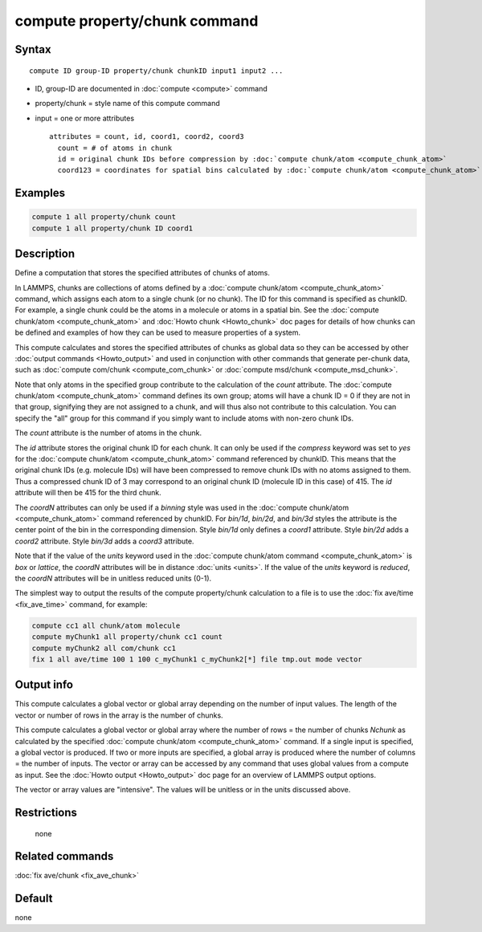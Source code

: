 .. index:: compute property/chunk

compute property/chunk command
==============================

Syntax
""""""

.. parsed-literal::

   compute ID group-ID property/chunk chunkID input1 input2 ...

* ID, group-ID are documented in :doc:`compute <compute>` command
* property/chunk = style name of this compute command
* input = one or more attributes

  .. parsed-literal::

       attributes = count, id, coord1, coord2, coord3
         count = # of atoms in chunk
         id = original chunk IDs before compression by :doc:`compute chunk/atom <compute_chunk_atom>`
         coord123 = coordinates for spatial bins calculated by :doc:`compute chunk/atom <compute_chunk_atom>`

Examples
""""""""

.. code-block:: LAMMPS

   compute 1 all property/chunk count
   compute 1 all property/chunk ID coord1

Description
"""""""""""

Define a computation that stores the specified attributes of chunks of
atoms.

In LAMMPS, chunks are collections of atoms defined by a :doc:`compute chunk/atom <compute_chunk_atom>` command, which assigns each atom
to a single chunk (or no chunk).  The ID for this command is specified
as chunkID.  For example, a single chunk could be the atoms in a
molecule or atoms in a spatial bin.  See the :doc:`compute chunk/atom <compute_chunk_atom>` and :doc:`Howto chunk <Howto_chunk>`
doc pages for details of how chunks can be defined and examples of how
they can be used to measure properties of a system.

This compute calculates and stores the specified attributes of chunks
as global data so they can be accessed by other :doc:`output commands <Howto_output>` and used in conjunction with other
commands that generate per-chunk data, such as :doc:`compute com/chunk <compute_com_chunk>` or :doc:`compute msd/chunk <compute_msd_chunk>`.

Note that only atoms in the specified group contribute to the
calculation of the *count* attribute.  The :doc:`compute chunk/atom <compute_chunk_atom>` command defines its own group;
atoms will have a chunk ID = 0 if they are not in that group,
signifying they are not assigned to a chunk, and will thus also not
contribute to this calculation.  You can specify the "all" group for
this command if you simply want to include atoms with non-zero chunk
IDs.

The *count* attribute is the number of atoms in the chunk.

The *id* attribute stores the original chunk ID for each chunk.  It
can only be used if the *compress* keyword was set to *yes* for the
:doc:`compute chunk/atom <compute_chunk_atom>` command referenced by
chunkID.  This means that the original chunk IDs (e.g. molecule IDs)
will have been compressed to remove chunk IDs with no atoms assigned
to them.  Thus a compressed chunk ID of 3 may correspond to an original
chunk ID (molecule ID in this case) of 415.  The *id* attribute will
then be 415 for the third chunk.

The *coordN* attributes can only be used if a *binning* style was used
in the :doc:`compute chunk/atom <compute_chunk_atom>` command referenced
by chunkID.  For *bin/1d*\ , *bin/2d*\ , and *bin/3d* styles the attribute
is the center point of the bin in the corresponding dimension.  Style
*bin/1d* only defines a *coord1* attribute.  Style *bin/2d* adds a
*coord2* attribute.  Style *bin/3d* adds a *coord3* attribute.

Note that if the value of the *units* keyword used in the :doc:`compute chunk/atom command <compute_chunk_atom>` is *box* or *lattice*\ , the
*coordN* attributes will be in distance :doc:`units <units>`.  If the
value of the *units* keyword is *reduced*\ , the *coordN* attributes
will be in unitless reduced units (0-1).

The simplest way to output the results of the compute property/chunk
calculation to a file is to use the :doc:`fix ave/time <fix_ave_time>`
command, for example:

.. code-block:: LAMMPS

   compute cc1 all chunk/atom molecule
   compute myChunk1 all property/chunk cc1 count
   compute myChunk2 all com/chunk cc1
   fix 1 all ave/time 100 1 100 c_myChunk1 c_myChunk2[*] file tmp.out mode vector

Output info
"""""""""""

This compute calculates a global vector or global array depending on
the number of input values.  The length of the vector or number of
rows in the array is the number of chunks.

This compute calculates a global vector or global array where the
number of rows = the number of chunks *Nchunk* as calculated by the
specified :doc:`compute chunk/atom <compute_chunk_atom>` command.  If a
single input is specified, a global vector is produced.  If two or
more inputs are specified, a global array is produced where the number
of columns = the number of inputs.  The vector or array can be
accessed by any command that uses global values from a compute as
input.  See the :doc:`Howto output <Howto_output>` doc page for an
overview of LAMMPS output options.

The vector or array values are "intensive".  The values will be
unitless or in the units discussed above.

Restrictions
""""""""""""
 none

Related commands
""""""""""""""""

:doc:`fix ave/chunk <fix_ave_chunk>`

Default
"""""""

none

